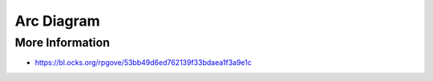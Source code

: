 
===========
Arc Diagram
===========

More Information
================

* https://bl.ocks.org/rpgove/53bb49d6ed762139f33bdaea1f3a9e1c
